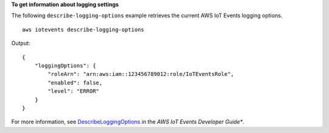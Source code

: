 **To get information about logging settings**

The following ``describe-logging-options`` example retrieves the current AWS IoT Events logging options. ::

    aws iotevents describe-logging-options

Output::

    {
        "loggingOptions": {
            "roleArn": "arn:aws:iam::123456789012:role/IoTEventsRole", 
            "enabled": false, 
            "level": "ERROR"
        }
    }

For more information, see `DescribeLoggingOptions <https://docs.aws.amazon.com/iotevents/latest/developerguide/iotevents-commands.html#api-iotevents-DescribeLoggingOptions>`__ in the *AWS IoT Events Developer Guide**.
